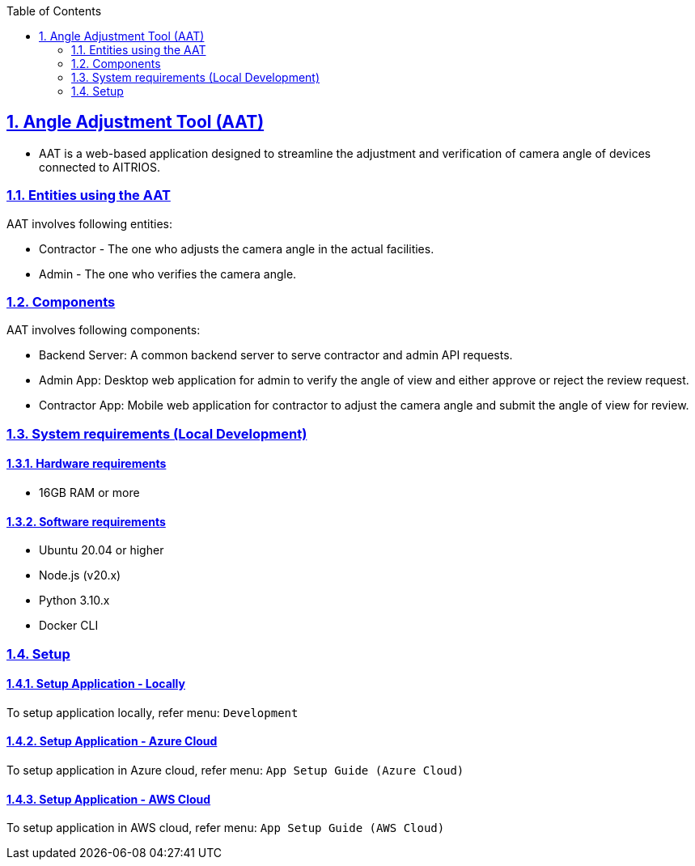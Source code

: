 // = Angle Adjustment Tool (AAT)
:docinfo: shared
:doctype: book
:data-uri:
:title: About AAT
:toc: left
:toclevels: 2
:sectanchors:
:sectlinks:
:sectnums:
:multipage-level: 2
:icons: font
:encoding: utf-8

== Angle Adjustment Tool (AAT)

* AAT is a web-based application designed to streamline the adjustment
and verification of camera angle of devices connected to AITRIOS.

=== Entities using the AAT

AAT involves following entities:

* Contractor - The one who adjusts the camera angle in the actual facilities.
* Admin - The one who verifies the camera angle.

=== Components

AAT involves following components:

* Backend Server: A common backend server to serve contractor and admin API requests.
* Admin App: Desktop web application for admin to verify the angle of view and either approve or reject the review request.
* Contractor App: Mobile web application for contractor to adjust the camera angle and submit the angle of view for review.

=== System requirements (Local Development)

==== Hardware requirements

* 16GB RAM or more

==== Software requirements

* Ubuntu 20.04 or higher
* Node.js (v20.x)
* Python 3.10.x
* Docker CLI

=== Setup

==== Setup Application - Locally

To setup application locally, refer menu: `Development`

==== Setup Application - Azure Cloud

To setup application in Azure cloud, refer menu: `App Setup Guide (Azure Cloud)`

==== Setup Application - AWS Cloud

To setup application in AWS cloud, refer menu: `App Setup Guide (AWS Cloud)`
